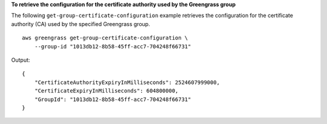 **To retrieve the configuration for the certificate authority used by the Greengrass group**

The following ``get-group-certificate-configuration`` example retrieves the configuration for the certificate authority (CA) used by the specified Greengrass group. ::

    aws greengrass get-group-certificate-configuration \
        --group-id "1013db12-8b58-45ff-acc7-704248f66731"
    
Output::

    {
        "CertificateAuthorityExpiryInMilliseconds": 2524607999000,
        "CertificateExpiryInMilliseconds": 604800000,
        "GroupId": "1013db12-8b58-45ff-acc7-704248f66731"
    }

